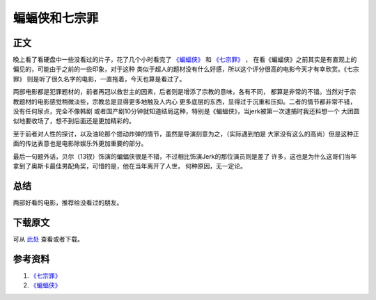 =================
蝙蝠侠和七宗罪
=================

.. TAGS:电影

正文
======

晚上看了看硬盘中一些没看过的片子，花了几个小时看完了 `《蝙蝠侠》`_ 和 `《七宗罪》`_ ，
在看《蝙蝠侠》之前其实是有直观上的偏见的，可能由于之前的一些印象，对于这种
类似于超人的题材没有什么好感，所以这个评分很高的电影今天才有幸欣赏。《七宗罪》
则是听了很久名字的电影，一直拖着，今天也算是看过了。

.. image:: ../../images/batman.jpg

两部电影都是犯罪题材的，前者再冠以救世主的因素，后者则是增添了宗教的意味，各有不同，
都算是非常的不错。当然对于宗教题材的电影感觉稍微淡些，宗教总是显得更多地触及人内心
更多底层的东西，显得过于沉重和压抑。二者的情节都非常不错，没有任何尿点，完全不像韩剧
或者国产剧10分钟就知道结局这种，特别是《蝙蝠侠》，当jerk被第一次逮捕时我还料想一个
大团圆似地要收场了，想不到后面还是更加精彩的。

.. image:: ../../images/seven.jpg

至于前者对人性的探讨，以及油轮那个摁动炸弹的情节，虽然是导演刻意为之，（实际遇到怕是
大家没有这么的高尚）但是这种正面的传达表意也是电影除娱乐外更加重要的部分。

最后一句题外话，贝尔（13钗）饰演的蝙蝠侠很是不错，不过相比饰演Jerk的那位演员则是差了
许多，这也是为什么这哥们当年拿到了奥斯卡最佳男配角奖，可惜的是，他在当年离开了人世，
何种原因，无一定论。

总结
=========

两部好看的电影，推荐给没看过的朋友。

下载原文
===========
可从 `此处 <https://github.com/topman/blog/tree/master/2012/feb/bat_man_and_seven.rst>`_ 查看或者下载。 

参考资料
===========

1. `《七宗罪》`_ 
2. `《蝙蝠侠》`_ 

.. _《七宗罪》: http://movie.douban.com/subject/1292223/
.. _《蝙蝠侠》: http://movie.douban.com/subject/1851857/
